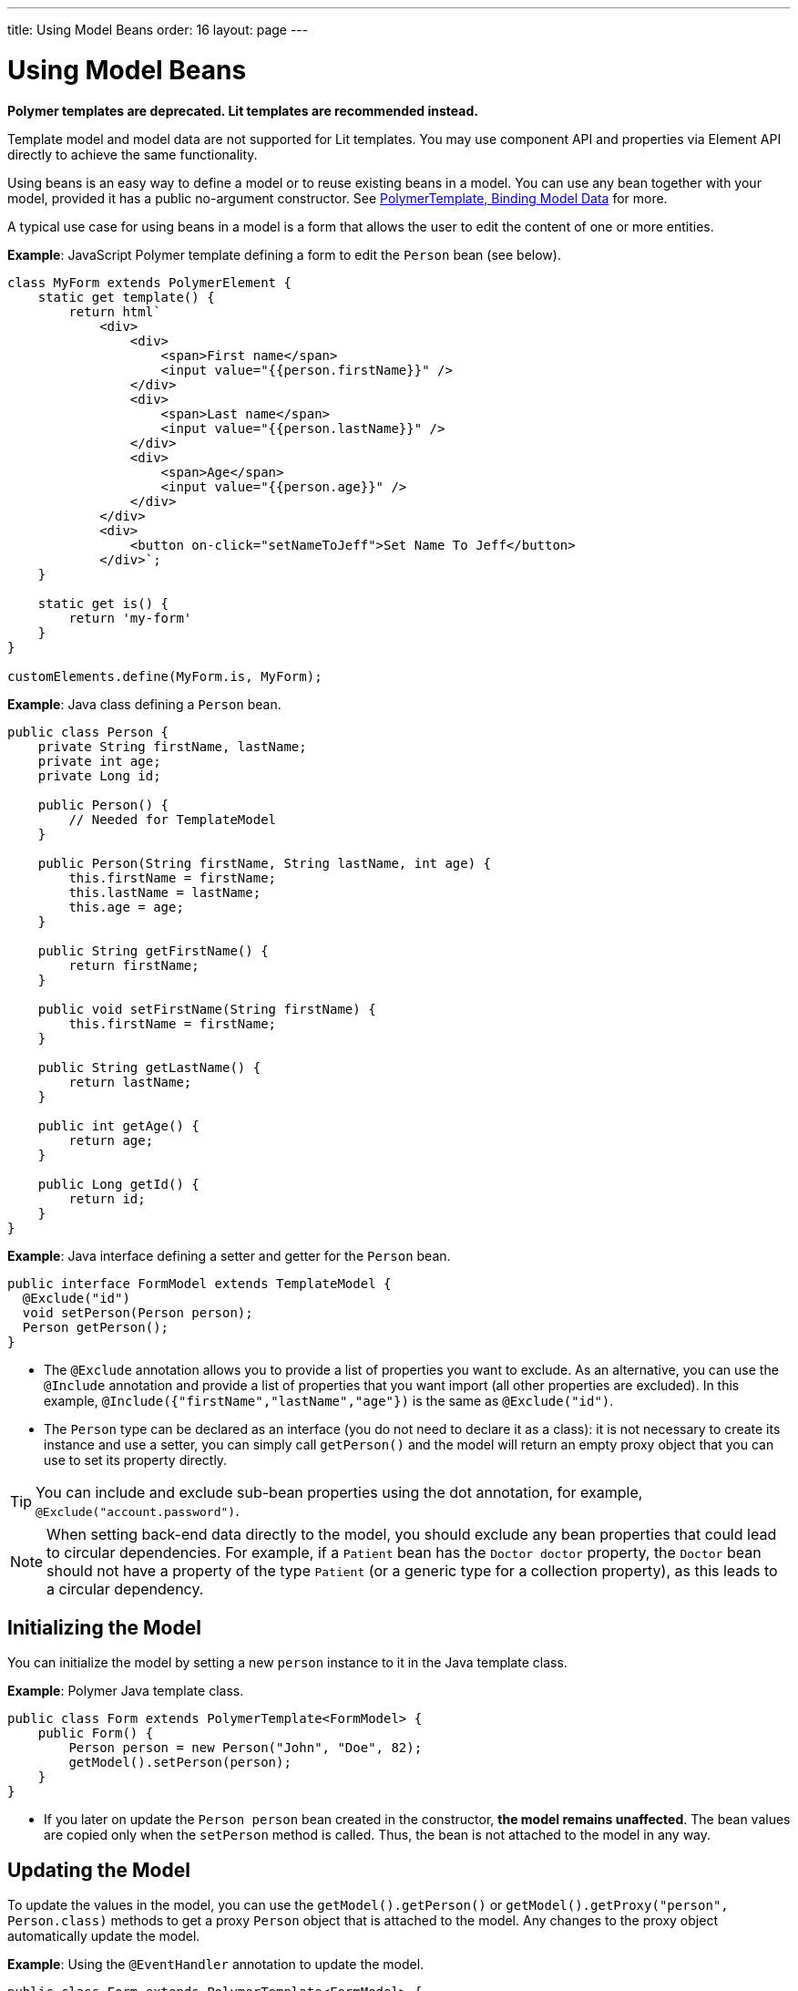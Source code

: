 ---
title: Using Model Beans
order: 16
layout: page
---

= Using Model Beans

[role="deprecated:com.vaadin:vaadin@V18"]
--
*Polymer templates are deprecated. Lit templates are recommended instead.*
--

Template model and model data are not supported for Lit templates. You may use component API and
properties via Element API directly to achieve the same functionality.

Using beans is an easy way to define a model or to reuse existing beans in a model. You can use any bean together with your model, provided it has a public no-argument constructor. See <<bindings#,PolymerTemplate, Binding Model Data>> for more.

A typical use case for using beans in a model is a form that allows the user to edit the content of one or more entities.

*Example*: JavaScript Polymer template defining a form to edit the `Person` bean (see below).

[source,javascript]
----
class MyForm extends PolymerElement {
    static get template() {
        return html`
            <div>
                <div>
                    <span>First name</span>
                    <input value="{{person.firstName}}" />
                </div>
                <div>
                    <span>Last name</span>
                    <input value="{{person.lastName}}" />
                </div>
                <div>
                    <span>Age</span>
                    <input value="{{person.age}}" />
                </div>
            </div>
            <div>
                <button on-click="setNameToJeff">Set Name To Jeff</button>
            </div>`;
    }

    static get is() {
        return 'my-form'
    }
}

customElements.define(MyForm.is, MyForm);
----

*Example*: Java class defining a `Person` bean.

[source,java]
----
public class Person {
    private String firstName, lastName;
    private int age;
    private Long id;

    public Person() {
        // Needed for TemplateModel
    }

    public Person(String firstName, String lastName, int age) {
        this.firstName = firstName;
        this.lastName = lastName;
        this.age = age;
    }

    public String getFirstName() {
        return firstName;
    }

    public void setFirstName(String firstName) {
        this.firstName = firstName;
    }

    public String getLastName() {
        return lastName;
    }

    public int getAge() {
        return age;
    }

    public Long getId() {
        return id;
    }
}
----

*Example*: Java interface defining a setter and getter for the `Person` bean.

[source,java]
----
public interface FormModel extends TemplateModel {
  @Exclude("id")
  void setPerson(Person person);
  Person getPerson();
}
----
* The `@Exclude` annotation allows you to provide a list of properties you want to exclude. As an alternative, you can use the `@Include` annotation and provide a list of properties that you want import (all other properties are excluded). In this example, `@Include({"firstName","lastName","age"})` is the same as `@Exclude("id")`.
* The `Person` type can be declared as an interface (you do not need to declare it as a class): it is not necessary to create its instance and use a setter, you can simply call `getPerson()` and the model will return an empty proxy object that you can use to set its property directly.

[TIP]
You can include and exclude sub-bean properties using the dot annotation, for example, `@Exclude("account.password")`.

[NOTE]
When setting back-end data directly to the model, you should exclude any bean properties that could lead to circular dependencies. For example, if a `Patient` bean has the `Doctor doctor` property, the `Doctor` bean should not have a property of the type `Patient` (or a generic type for a collection property), as this leads to a circular dependency.

== Initializing the Model

You can initialize the model by setting a new `person` instance to it in the Java template class.

*Example*: Polymer Java template class.

[source,java]
----
public class Form extends PolymerTemplate<FormModel> {
    public Form() {
        Person person = new Person("John", "Doe", 82);
        getModel().setPerson(person);
    }
}
----

* If you later on update the `Person person` bean created in the constructor, **the model remains unaffected**. The bean values are copied only when the `setPerson` method is called. Thus, the bean is not attached to the model in any way.


== Updating the Model

To update the values in the model, you can use the `getModel().getPerson()` or `getModel().getProxy("person", Person.class)` methods to get a proxy `Person` object that is attached to the model. Any changes to the proxy object automatically update the model.

*Example*: Using the `@EventHandler` annotation to update the model.

[source,java]
----
public class Form extends PolymerTemplate<FormModel> {
    @EventHandler
    public void setNameToJeff() {
        getModel().getPerson().setFirstName("Jeff");
    }
}
----
* The individual parts of the bean are stored in the model, not the bean itself. No method that can return the original bean exists.
* The proxy bean returned by the getter is not meant to be passed on to an `EntityManager` or similar. Its only purpose is to update the values of the model.

[WARNING]
There is currently no way to get a detached bean from the model.

== Using Model Data with an Entity Manager

To use model data with an entity manager, you need to re-instantiate a new entity and set the values using the getters for the item received from the model.

[NOTE]
In the previous example, we cannot send the `Person` object from the model directly to the service, as the object is proxied and only returns data when the getters are used.

*Example*: Using an entity manager to update the model data.

[source,java]
----
public class OrderForm extends PolymerTemplate<FormModel> {

    public interface FormModel extends TemplateModel {
      @Exclude("id")
      void setPerson(Person person);
      Person getPerson();
    }

    public OrderForm() {
        Person person = new Person("John", "Doe", 82);
        getModel().setPerson(person);
    }

    @EventHandler
    public void submit() {
        Person person = getModel().getPerson();
        getService().placeOrder(new Person(person.getFirstName(), person.getLastName(), person.getAge()));
    }

    private OrderService getService() {
        // Implementation omitted
        return new OrderService();
    }
}
----
